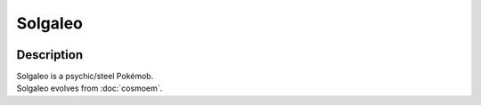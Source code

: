 .. solgaleo:

Solgaleo
---------

.. image:: ../../_images/pokemobs/gen_7/entity_icon/textures/solgaleo.png
    :width: 400
    :alt: Solgaleo
.. image:: ../../_images/pokemobs/gen_7/entity_icon/textures/solgaleos.png
    :width: 400
    :alt: Solgaleo


Description
============
| Solgaleo is a psychic/steel Pokémob.
| Solgaleo evolves from :doc:`cosmoem`.